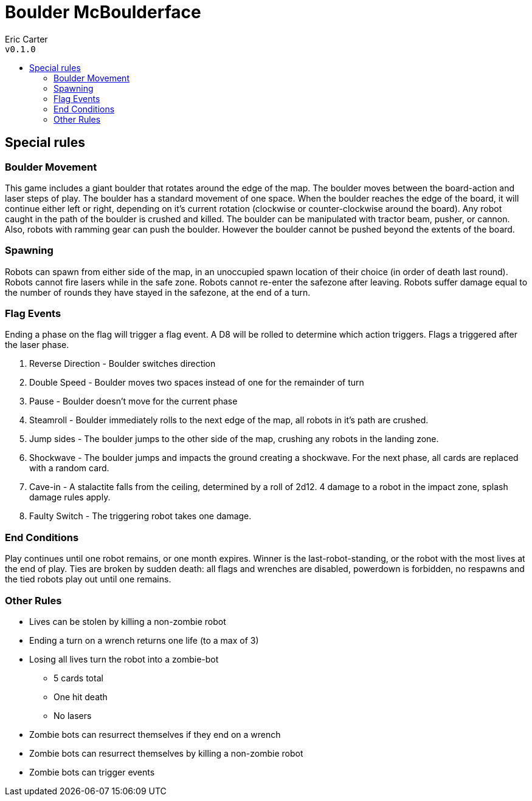 :toc: macro
:toc-title:
= Boulder McBoulderface

Eric Carter +
`v0.1.0`

toc::[]

== Special rules

=== Boulder Movement
This game includes a giant boulder that rotates around the edge of the map. The boulder moves between the board-action and laser steps of play. The boulder has a standard movement of one space. When the boulder reaches the edge of the board, it will continue either left or right, depending on it's current rotation (clockwise or counter-clockwise around the board). Any robot caught in the path of the boulder is crushed and killed. The boulder can be manipulated with tractor beam, pusher, or cannon. Also, robots with ramming gear can push the boulder. However the boulder cannot be pushed beyond the extents of the board.

=== Spawning
Robots can spawn from either side of the map, in an unoccupied spawn location of their choice (in order of death last round). Robots cannot fire lasers while in the safe zone. Robots cannot re-enter the safezone after leaving. Robots suffer damage equal to the number of rounds they have stayed in the safezone, at the end of a turn.

=== Flag Events
Ending a phase on the flag will trigger a flag event. A D8 will be rolled to determine which action triggers. Flags a triggered after the laser phase.

1. Reverse Direction - Boulder switches direction
2. Double Speed - Boulder moves two spaces instead of one for the remainder of turn
3. Pause - Boulder doesn't move for the current phase
4. Steamroll - Boulder immediately rolls to the next edge of the map, all robots in it's path are crushed.
5. Jump sides - The boulder jumps to the other side of the map, crushing any robots in the landing zone.
6. Shockwave - The boulder jumps and impacts the ground creating a shockwave. For the next phase, all cards are replaced with a random card.
7. Cave-in - A stalactite falls from the ceiling, determined by a roll of 2d12. 4 damage to a robot in the impact zone, splash damage rules apply.
8. Faulty Switch - The triggering robot takes one damage.

=== End Conditions
Play continues until one robot remains, or one month expires. Winner is the last-robot-standing, or the robot with the most lives at the end of play. Ties are broken by sudden death: all flags and wrenches are disabled, powerdown is forbidden, no respawns and the tied robots play out until one remains.

=== Other Rules
* Lives can be stolen by killing a non-zombie robot
* Ending a turn on a wrench returns one life (to a max of 3)
* Losing all lives turn the robot into a zombie-bot
	** 5 cards total
	** One hit death
	** No lasers
* Zombie bots can resurrect themselves if they end on a wrench
* Zombie bots can resurrect themselves by killing a non-zombie robot
* Zombie bots can trigger events
